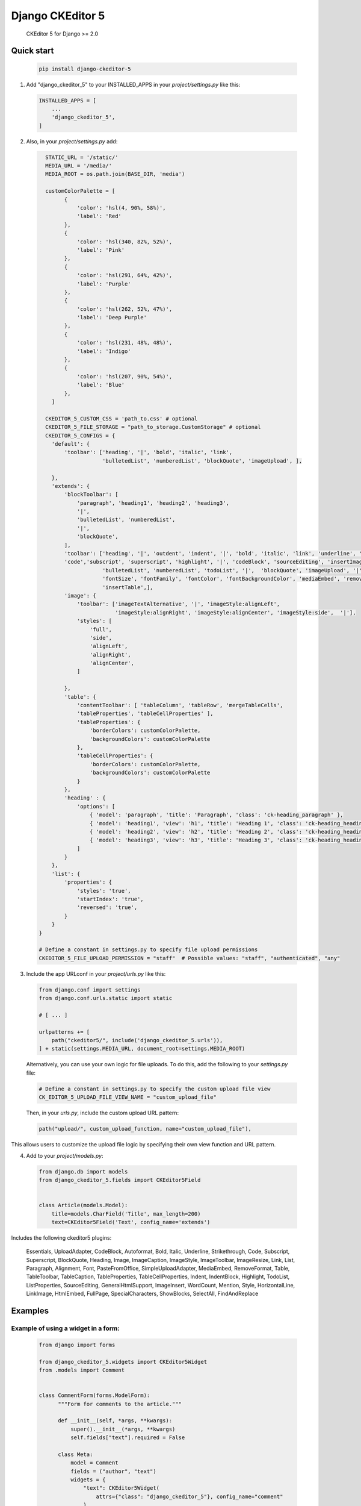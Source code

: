 Django CKEditor 5 
==================

   CKEditor 5 for Django >= 2.0

Quick start
-----------

 .. code-block:: bash
 
        pip install django-ckeditor-5

1. Add "django_ckeditor_5" to your INSTALLED_APPS in your `project/settings.py` like this:

 .. code-block:: python

        INSTALLED_APPS = [
            ...
            'django_ckeditor_5',
        ]


2. Also, in your `project/settings.py` add:

  .. code-block:: python

      STATIC_URL = '/static/'
      MEDIA_URL = '/media/'
      MEDIA_ROOT = os.path.join(BASE_DIR, 'media')

      customColorPalette = [
            {
                'color': 'hsl(4, 90%, 58%)',
                'label': 'Red'
            },
            {
                'color': 'hsl(340, 82%, 52%)',
                'label': 'Pink'
            },
            {
                'color': 'hsl(291, 64%, 42%)',
                'label': 'Purple'
            },
            {
                'color': 'hsl(262, 52%, 47%)',
                'label': 'Deep Purple'
            },
            {
                'color': 'hsl(231, 48%, 48%)',
                'label': 'Indigo'
            },
            {
                'color': 'hsl(207, 90%, 54%)',
                'label': 'Blue'
            },
        ]

      CKEDITOR_5_CUSTOM_CSS = 'path_to.css' # optional
      CKEDITOR_5_FILE_STORAGE = "path_to_storage.CustomStorage" # optional
      CKEDITOR_5_CONFIGS = { 
        'default': {
            'toolbar': ['heading', '|', 'bold', 'italic', 'link',
                        'bulletedList', 'numberedList', 'blockQuote', 'imageUpload', ],
    
        },
        'extends': {
            'blockToolbar': [
                'paragraph', 'heading1', 'heading2', 'heading3',
                '|',
                'bulletedList', 'numberedList',
                '|',
                'blockQuote',
            ],
            'toolbar': ['heading', '|', 'outdent', 'indent', '|', 'bold', 'italic', 'link', 'underline', 'strikethrough',
            'code','subscript', 'superscript', 'highlight', '|', 'codeBlock', 'sourceEditing', 'insertImage',
                        'bulletedList', 'numberedList', 'todoList', '|',  'blockQuote', 'imageUpload', '|',
                        'fontSize', 'fontFamily', 'fontColor', 'fontBackgroundColor', 'mediaEmbed', 'removeFormat',
                        'insertTable',],
            'image': {
                'toolbar': ['imageTextAlternative', '|', 'imageStyle:alignLeft',
                            'imageStyle:alignRight', 'imageStyle:alignCenter', 'imageStyle:side',  '|'],
                'styles': [
                    'full',
                    'side',
                    'alignLeft',
                    'alignRight',
                    'alignCenter',
                ]
    
            },
            'table': {
                'contentToolbar': [ 'tableColumn', 'tableRow', 'mergeTableCells',
                'tableProperties', 'tableCellProperties' ],
                'tableProperties': {
                    'borderColors': customColorPalette,
                    'backgroundColors': customColorPalette
                },
                'tableCellProperties': {
                    'borderColors': customColorPalette,
                    'backgroundColors': customColorPalette
                }
            },
            'heading' : {
                'options': [
                    { 'model': 'paragraph', 'title': 'Paragraph', 'class': 'ck-heading_paragraph' },
                    { 'model': 'heading1', 'view': 'h1', 'title': 'Heading 1', 'class': 'ck-heading_heading1' },
                    { 'model': 'heading2', 'view': 'h2', 'title': 'Heading 2', 'class': 'ck-heading_heading2' },
                    { 'model': 'heading3', 'view': 'h3', 'title': 'Heading 3', 'class': 'ck-heading_heading3' }
                ]
            }
        },
        'list': {
            'properties': {
                'styles': 'true',
                'startIndex': 'true',
                'reversed': 'true',
            }
        }
    }

    # Define a constant in settings.py to specify file upload permissions
    CKEDITOR_5_FILE_UPLOAD_PERMISSION = "staff"  # Possible values: "staff", "authenticated", "any"

3. Include the app URLconf in your `project/urls.py` like this:
 
  .. code-block:: python

       from django.conf import settings
       from django.conf.urls.static import static
       
       # [ ... ]
       
       urlpatterns += [ 
           path("ckeditor5/", include('django_ckeditor_5.urls')),
       ] + static(settings.MEDIA_URL, document_root=settings.MEDIA_ROOT)

  Alternatively, you can use your own logic for file uploads. To do this, add the following to your `settings.py` file:

  .. code-block:: python

    # Define a constant in settings.py to specify the custom upload file view
    CK_EDITOR_5_UPLOAD_FILE_VIEW_NAME = "custom_upload_file"

  Then, in your `urls.py`, include the custom upload URL pattern:

  .. code-block:: python

     path("upload/", custom_upload_function, name="custom_upload_file"),

This allows users to customize the upload file logic by specifying their own view function and URL pattern.






    
    
4. Add to your `project/models.py`:

  .. code-block:: python


        from django.db import models
        from django_ckeditor_5.fields import CKEditor5Field
        
        
        class Article(models.Model):
            title=models.CharField('Title', max_length=200)
            text=CKEditor5Field('Text', config_name='extends')
            

Includes the following ckeditor5 plugins:

            Essentials,
            UploadAdapter,
            CodeBlock,
            Autoformat,
            Bold,
            Italic,
            Underline,
            Strikethrough,
            Code,
            Subscript,
            Superscript,
            BlockQuote,
            Heading,
            Image,
            ImageCaption,
            ImageStyle,
            ImageToolbar,
            ImageResize,
            Link,
            List,
            Paragraph,
            Alignment,
            Font,
            PasteFromOffice,
            SimpleUploadAdapter,
            MediaEmbed,
            RemoveFormat,
            Table,
            TableToolbar,
            TableCaption,
            TableProperties,
            TableCellProperties,
            Indent,
            IndentBlock,
            Highlight,
            TodoList,
            ListProperties,
            SourceEditing,
            GeneralHtmlSupport,
            ImageInsert,
            WordCount,
            Mention,
            Style,
            HorizontalLine,
            LinkImage,
            HtmlEmbed,
            FullPage,
            SpecialCharacters,
            ShowBlocks,
            SelectAll,
            FindAndReplace


Examples
-----------

Example of using a widget in a form:
^^^^^^^^^^^^^^^^^^^^^^^^^^^^^^^^^^^^
  .. code-block:: python

      from django import forms

      from django_ckeditor_5.widgets import CKEditor5Widget
      from .models import Comment


      class CommentForm(forms.ModelForm):
            """Form for comments to the article."""

            def __init__(self, *args, **kwargs):
                super().__init__(*args, **kwargs)
                self.fields["text"].required = False

            class Meta:
                model = Comment
                fields = ("author", "text")
                widgets = {
                    "text": CKEditor5Widget(
                        attrs={"class": "django_ckeditor_5"}, config_name="comment"
                    )
                }

Example of using a widget in a template:
^^^^^^^^^^^^^^^^^^^^^^^^^^^^^^^^^^^^^^^^
  .. code-block:: python

    {% extends 'base.html' %}
    {% block header %}
        {{ form.media }} # Required for styling/js to make ckeditor5 work
    {% endblock %}
    {% block content %}
        <form method="POST">
            {% csrf_token %}
            {{ form.as_p }}
            <input type="submit" value="Submit article">
        </form>
    {% endblock %}

Custom storage example:
^^^^^^^^^^^^^^^^^^^^^^^
  .. code-block:: python

      import os
      from urllib.parse import urljoin

      from django.conf import settings
      from django.core.files.storage import FileSystemStorage


      class CustomStorage(FileSystemStorage):
          """Custom storage for django_ckeditor_5 images."""

          location = os.path.join(settings.MEDIA_ROOT, "django_ckeditor_5")
          base_url = urljoin(settings.MEDIA_URL, "django_ckeditor_5/")


Changing the language:
^^^^^^^^^^^^^^^^^^^^^^
You can change the language via the ``language`` key in the config

 .. code-block:: python

      CKEDITOR_5_CONFIGS = {
        'default': {
            'toolbar': ['heading', '|', 'bold', 'italic', 'link',
                        'bulletedList', 'numberedList', 'blockQuote', 'imageUpload', ],
            'language': 'de',
        },

``language`` can be either:

1. a string containing a single language
2. a list of languages
3. a dict ``{"ui": <a string (1) or a list of languages (2)>}``

If you want the language to change with the user language in django
you can add ``CKEDITOR_5_USER_LANGUAGE=True`` to your django settings.
Additionally you will have to list all available languages in the ckeditor
config as shown above.

Creating a CKEditor5 instance from javascript:
^^^^^^^^^^^^^^^^^^^^^^^^^^^^^^^^^^^^^^^^^^^^^^
To create a ckeditor5 instance dynamically from javascript you can use the
``ClassicEditor`` class exposed through the ``window`` global variable.

  .. code-block:: javascript

    const config = {};
    window.ClassicEditor
       .create( document.querySelector( '#editor' ), config )
       .catch( error => {
           console.error( error );
       } );
    }

Alternatively, you can create a form with the following structure:

  .. code-block:: html

    <form method="POST">
        <div class="ck-editor-container">
            <textarea id="id_text" name="text" class="django_ckeditor_5" >
            </textarea>
            <div></div> <!-- this div or any empty element is required -->
            <span class="word-count" id="id_text_script-word-count"></span>
       </div>
       <input type="hidden" id="id_text_script-ck-editor-5-upload-url" data-upload-url="/ckeditor5/image_upload/" data-csrf_cookie_name="new_csrf_cookie_name">
       <span id="id_text_script-span"><script id="id_text_script" type="application/json">{your ckeditor config}</script></span>
    </form>

The ckeditor will be automatically created once the form has been added to the
DOM.

To access a ckeditor instance you can either get them through ``window.editors``

  .. code-block:: javascript

    const editor = windows.editors["<id of your field>"];

or by registering a callback

  .. code-block:: javascript

    //register callback
    window.ckeditorRegisterCallback("<id of your field>", function(editor) {
      // do something with editor
    });
    // unregister callback
    window.ckeditorUnregisterCallback("<id of your field>");


Allow file uploading as link:
^^^^^^^^^^^^^^^^^^^^^^^^^^^^^
By default only images can be uploaded and embedded in the content. To allow
uploading and embedding files as downloadable links you can add the following
to your config:

 .. code-block:: python

      CKEDITOR_5_ALLOW_ALL_FILE_TYPES = True
      CKEDITOR_5_UPLOAD_FILE_TYPES = ['jpeg', 'pdf', 'png'] # optional
      CKEDITOR_5_CONFIGS = {
        'default': {
            'toolbar': ['heading', '|', 'bold', 'italic', 'link',
                        'bulletedList', 'numberedList', 'blockQuote', 'imageUpload' ], # include fileUpload here
            'language': 'de',
        },
      }


Installing from GitHub:
^^^^^^^^^^^^^^^^^^^^^^^
  .. code-block:: bash

    cd your_root_project
    git clone https://github.com/hvlads/django-ckeditor-5.git
    cd django-ckeditor-5
    yarn install
    yarn run prod
    cd your_root_project
    python manage.py collectstatic
    
Example Sharing content styles between front-end and back-end:
^^^^^^^^^^^^^^^^^^^^^^^^^^^^^^^^^^^^^^^^^^^^^^^^^^^^^^^^^^^^^^
To apply ckeditor5 styling outside of the editor, download content.styles.css from the official ckeditor5 docs and include it as a styleshet within your HTML template. You will need to add the ck-content class to the container of your content for the styles to be applied.
`<https://ckeditor.com/docs/ckeditor5/latest/installation/advanced/content-styles.html#sharing-content-styles-between-frontend-and-backend>`_

.. code-block:: html

   <link rel="stylesheet" href="path/to/assets/content-styles.css" type="text/css">
   ...
   <div class="ck-content">
   <p>ckeditor content</p>
   </div>
